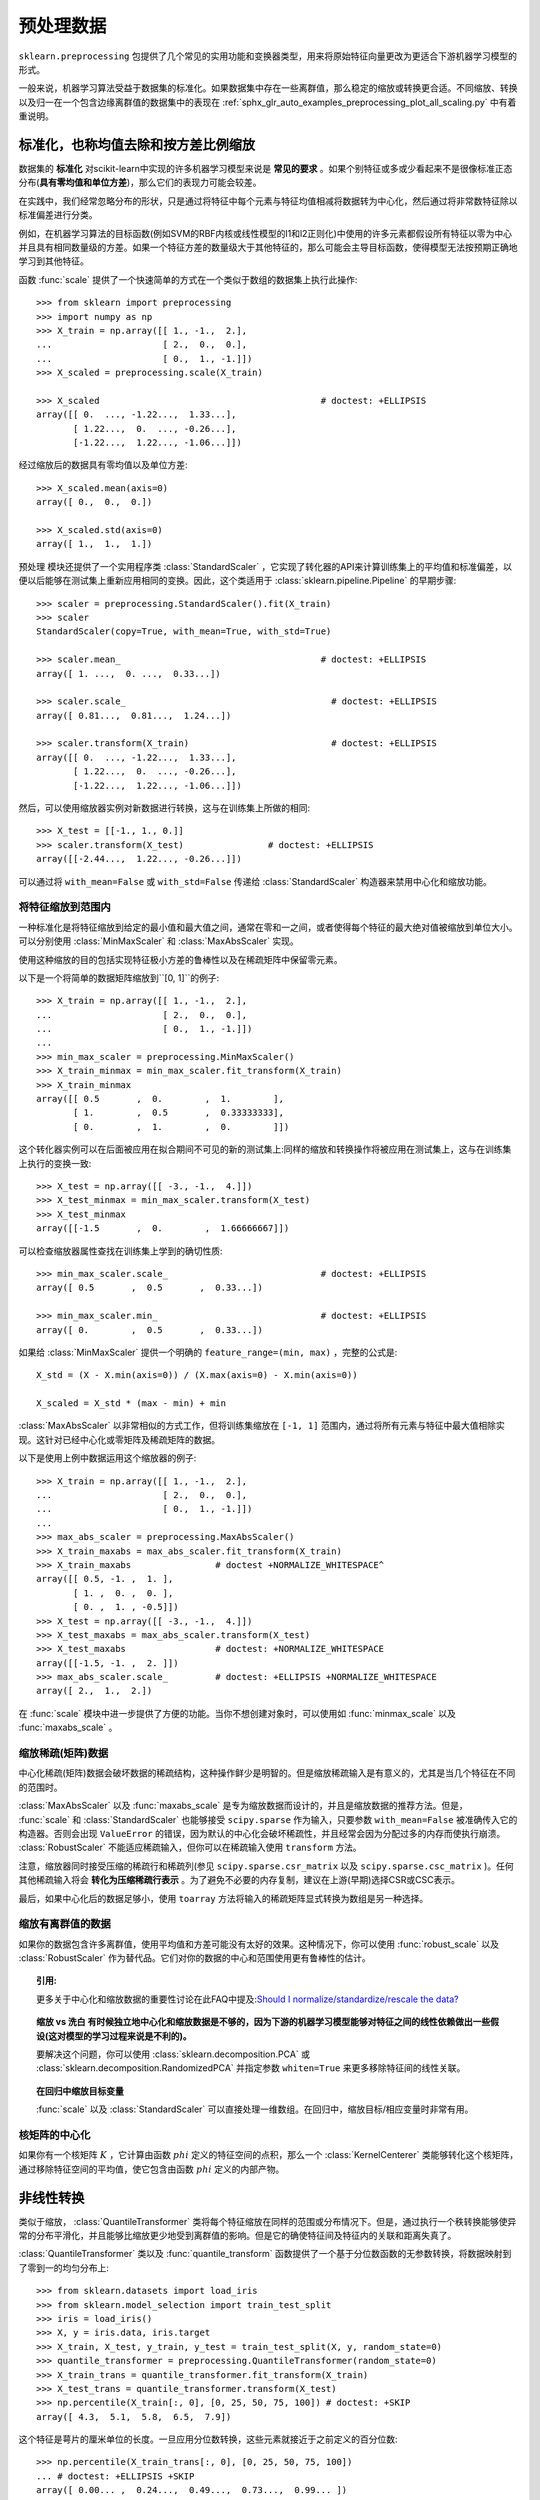 .. _预处理:

=========
预处理数据
=========

.. 当前模块:: sklearn.preprocessing

``sklearn.preprocessing`` 包提供了几个常见的实用功能和变换器类型，用来将原始特征向量更改为更适合下游机器学习模型的形式。

一般来说，机器学习算法受益于数据集的标准化。如果数据集中存在一些离群值，那么稳定的缩放或转换更合适。不同缩放、转换以及归一在一个包含边缘离群值的数据集中的表现在 :ref:`sphx_glr_auto_examples_preprocessing_plot_all_scaling.py` 中有着重说明。

.. _预处理_缩放:

标准化，也称均值去除和按方差比例缩放
==============================

数据集的 **标准化** 对scikit-learn中实现的许多机器学习模型来说是 **常见的要求** 。如果个别特征或多或少看起来不是很像标准正态分布(**具有零均值和单位方差**)，那么它们的表现力可能会较差。

在实践中，我们经常忽略分布的形状，只是通过将特征中每个元素与特征均值相减将数据转为中心化，然后通过将非常数特征除以标准偏差进行分类。

例如，在机器学习算法的目标函数(例如SVM的RBF内核或线性模型的l1和l2正则化)中使用的许多元素都假设所有特征以零为中心并且具有相同数量级的方差。如果一个特征方差的数量级大于其他特征的，那么可能会主导目标函数，使得模型无法按预期正确地学习到其他特征。

函数 :func:`scale` 提供了一个快速简单的方式在一个类似于数组的数据集上执行此操作::

  >>> from sklearn import preprocessing
  >>> import numpy as np
  >>> X_train = np.array([[ 1., -1.,  2.],
  ...                     [ 2.,  0.,  0.],
  ...                     [ 0.,  1., -1.]])
  >>> X_scaled = preprocessing.scale(X_train)

  >>> X_scaled                                          # doctest: +ELLIPSIS
  array([[ 0.  ..., -1.22...,  1.33...],
         [ 1.22...,  0.  ..., -0.26...],
         [-1.22...,  1.22..., -1.06...]])

..
        >>> import numpy as np
        >>> print_options = np.get_printoptions()
        >>> np.set_printoptions(suppress=True)

经过缩放后的数据具有零均值以及单位方差::

  >>> X_scaled.mean(axis=0)
  array([ 0.,  0.,  0.])

  >>> X_scaled.std(axis=0)
  array([ 1.,  1.,  1.])

``预处理`` 模块还提供了一个实用程序类 :class:`StandardScaler` ，它实现了转化器的API来计算训练集上的平均值和标准偏差，以便以后能够在测试集上重新应用相同的变换。因此，这个类适用于 :class:`sklearn.pipeline.Pipeline` 的早期步骤::

  >>> scaler = preprocessing.StandardScaler().fit(X_train)
  >>> scaler
  StandardScaler(copy=True, with_mean=True, with_std=True)

  >>> scaler.mean_                                      # doctest: +ELLIPSIS
  array([ 1. ...,  0. ...,  0.33...])

  >>> scaler.scale_                                       # doctest: +ELLIPSIS
  array([ 0.81...,  0.81...,  1.24...])

  >>> scaler.transform(X_train)                           # doctest: +ELLIPSIS
  array([[ 0.  ..., -1.22...,  1.33...],
         [ 1.22...,  0.  ..., -0.26...],
         [-1.22...,  1.22..., -1.06...]])


然后，可以使用缩放器实例对新数据进行转换，这与在训练集上所做的相同::

  >>> X_test = [[-1., 1., 0.]]
  >>> scaler.transform(X_test)                # doctest: +ELLIPSIS
  array([[-2.44...,  1.22..., -0.26...]])

可以通过将 ``with_mean=False`` 或 ``with_std=False`` 传递给 :class:`StandardScaler` 构造器来禁用中心化和缩放功能。

将特征缩放到范围内
---------------

一种标准化是将特征缩放到给定的最小值和最大值之间，通常在零和一之间，或者使得每个特征的最大绝对值被缩放到单位大小。可以分别使用 :class:`MinMaxScaler` 和 :class:`MaxAbsScaler` 实现。

使用这种缩放的目的包括实现特征极小方差的鲁棒性以及在稀疏矩阵中保留零元素。

以下是一个将简单的数据矩阵缩放到``[0, 1]``的例子::
  
  >>> X_train = np.array([[ 1., -1.,  2.],
  ...                     [ 2.,  0.,  0.],
  ...                     [ 0.,  1., -1.]])
  ...
  >>> min_max_scaler = preprocessing.MinMaxScaler()
  >>> X_train_minmax = min_max_scaler.fit_transform(X_train)
  >>> X_train_minmax
  array([[ 0.5       ,  0.        ,  1.        ],
         [ 1.        ,  0.5       ,  0.33333333],
         [ 0.        ,  1.        ,  0.        ]])

这个转化器实例可以在后面被应用在拟合期间不可见的新的测试集上:同样的缩放和转换操作将被应用在测试集上，这与在训练集上执行的变换一致::

  >>> X_test = np.array([[ -3., -1.,  4.]])
  >>> X_test_minmax = min_max_scaler.transform(X_test)
  >>> X_test_minmax
  array([[-1.5       ,  0.        ,  1.66666667]])

可以检查缩放器属性查找在训练集上学到的确切性质::

  >>> min_max_scaler.scale_                             # doctest: +ELLIPSIS
  array([ 0.5       ,  0.5       ,  0.33...])

  >>> min_max_scaler.min_                               # doctest: +ELLIPSIS
  array([ 0.        ,  0.5       ,  0.33...])

如果给 :class:`MinMaxScaler` 提供一个明确的 ``feature_range=(min, max)`` ，完整的公式是::

    X_std = (X - X.min(axis=0)) / (X.max(axis=0) - X.min(axis=0))

    X_scaled = X_std * (max - min) + min

:class:`MaxAbsScaler` 以非常相似的方式工作，但将训练集缩放在 ``[-1, 1]`` 范围内，通过将所有元素与特征中最大值相除实现。这针对已经中心化或零矩阵及稀疏矩阵的数据。

以下是使用上例中数据运用这个缩放器的例子::

  >>> X_train = np.array([[ 1., -1.,  2.],
  ...                     [ 2.,  0.,  0.],
  ...                     [ 0.,  1., -1.]])
  ...
  >>> max_abs_scaler = preprocessing.MaxAbsScaler()
  >>> X_train_maxabs = max_abs_scaler.fit_transform(X_train)
  >>> X_train_maxabs                # doctest +NORMALIZE_WHITESPACE^
  array([[ 0.5, -1. ,  1. ],
         [ 1. ,  0. ,  0. ],
         [ 0. ,  1. , -0.5]])
  >>> X_test = np.array([[ -3., -1.,  4.]])
  >>> X_test_maxabs = max_abs_scaler.transform(X_test)
  >>> X_test_maxabs                 # doctest: +NORMALIZE_WHITESPACE
  array([[-1.5, -1. ,  2. ]])
  >>> max_abs_scaler.scale_         # doctest: +ELLIPSIS +NORMALIZE_WHITESPACE
  array([ 2.,  1.,  2.])


在 :func:`scale` 模块中进一步提供了方便的功能。当你不想创建对象时，可以使用如 :func:`minmax_scale` 以及 :func:`maxabs_scale` 。


缩放稀疏(矩阵)数据
---------------
中心化稀疏(矩阵)数据会破坏数据的稀疏结构，这种操作鲜少是明智的。但是缩放稀疏输入是有意义的，尤其是当几个特征在不同的范围时。

:class:`MaxAbsScaler` 以及 :func:`maxabs_scale` 是专为缩放数据而设计的，并且是缩放数据的推荐方法。但是， :func:`scale` 和 :class:`StandardScaler` 也能够接受 ``scipy.sparse`` 作为输入，只要参数 ``with_mean=False`` 被准确传入它的构造器。否则会出现 ``ValueError`` 的错误，因为默认的中心化会破坏稀疏性，并且经常会因为分配过多的内存而使执行崩溃。 :class:`RobustScaler` 不能适应稀疏输入，但你可以在稀疏输入使用 ``transform`` 方法。

注意，缩放器同时接受压缩的稀疏行和稀疏列(参见 ``scipy.sparse.csr_matrix`` 以及 ``scipy.sparse.csc_matrix`` )。任何其他稀疏输入将会 **转化为压缩稀疏行表示** 。为了避免不必要的内存复制，建议在上游(早期)选择CSR或CSC表示。

最后，如果中心化后的数据足够小，使用 ``toarray`` 方法将输入的稀疏矩阵显式转换为数组是另一种选择。

缩放有离群值的数据
---------------

如果你的数据包含许多离群值，使用平均值和方差可能没有太好的效果。这种情况下，你可以使用 :func:`robust_scale` 以及 :class:`RobustScaler` 作为替代品。它们对你的数据的中心和范围使用更有鲁棒性的估计。


.. topic:: 引用:

  更多关于中心化和缩放数据的重要性讨论在此FAQ中提及:`Should I normalize/standardize/rescale the data?
  <http://www.faqs.org/faqs/ai-faq/neural-nets/part2/section-16.html>`_

.. topic:: 缩放 vs 洗白
  有时候独立地中心化和缩放数据是不够的，因为下游的机器学习模型能够对特征之间的线性依赖做出一些假设(这对模型的学习过程来说是不利的)。

  要解决这个问题，你可以使用 :class:`sklearn.decomposition.PCA` 或 :class:`sklearn.decomposition.RandomizedPCA` 并指定参数 ``whiten=True`` 来更多移除特征间的线性关联。

.. topic:: 在回归中缩放目标变量

    :func:`scale` 以及 :class:`StandardScaler` 可以直接处理一维数组。在回归中，缩放目标/相应变量时非常有用。

.. _核_中心化:

核矩阵的中心化
------------

如果你有一个核矩阵 :math:`K` ，它计算由函数 :math:`phi` 定义的特征空间的点积，那么一个 :class:`KernelCenterer` 类能够转化这个核矩阵，通过移除特征空间的平均值，使它包含由函数 :math:`phi` 定义的内部产物。

.. _预处理_转换:

非线性转换
========

类似于缩放， :class:`QuantileTransformer` 类将每个特征缩放在同样的范围或分布情况下。但是，通过执行一个秩转换能够使异常的分布平滑化，并且能够比缩放更少地受到离群值的影响。但是它的确使特征间及特征内的关联和距离失真了。

:class:`QuantileTransformer` 类以及 :func:`quantile_transform` 函数提供了一个基于分位数函数的无参数转换，将数据映射到了零到一的均匀分布上::

  >>> from sklearn.datasets import load_iris
  >>> from sklearn.model_selection import train_test_split
  >>> iris = load_iris()
  >>> X, y = iris.data, iris.target
  >>> X_train, X_test, y_train, y_test = train_test_split(X, y, random_state=0)
  >>> quantile_transformer = preprocessing.QuantileTransformer(random_state=0)
  >>> X_train_trans = quantile_transformer.fit_transform(X_train)
  >>> X_test_trans = quantile_transformer.transform(X_test)
  >>> np.percentile(X_train[:, 0], [0, 25, 50, 75, 100]) # doctest: +SKIP
  array([ 4.3,  5.1,  5.8,  6.5,  7.9])

这个特征是萼片的厘米单位的长度。一旦应用分位数转换，这些元素就接近于之前定义的百分位数::

  >>> np.percentile(X_train_trans[:, 0], [0, 25, 50, 75, 100])
  ... # doctest: +ELLIPSIS +SKIP
  array([ 0.00... ,  0.24...,  0.49...,  0.73...,  0.99... ])

这可以在具有类似形式的独立测试集上确认::

  >>> np.percentile(X_test[:, 0], [0, 25, 50, 75, 100])
  ... # doctest: +SKIP
  array([ 4.4  ,  5.125,  5.75 ,  6.175,  7.3  ])
  >>> np.percentile(X_test_trans[:, 0], [0, 25, 50, 75, 100])
  ... # doctest: +ELLIPSIS +SKIP
  array([ 0.01...,  0.25...,  0.46...,  0.60... ,  0.94...])

也可以通过设置 ``output_distribution='normal'`` 将转换后的数据映射到正态分布::

  >>> quantile_transformer = preprocessing.QuantileTransformer(
  ...     output_distribution='normal', random_state=0)
  >>> X_trans = quantile_transformer.fit_transform(X)
  >>> quantile_transformer.quantiles_ # doctest: +ELLIPSIS +NORMALIZE_WHITESPACE
  array([[ 4.3...,   2...,     1...,     0.1...],
         [ 4.31...,  2.02...,  1.01...,  0.1...],
         [ 4.32...,  2.05...,  1.02...,  0.1...],
         ...,
         [ 7.84...,  4.34...,  6.84...,  2.5...],
         [ 7.87...,  4.37...,  6.87...,  2.5...],
         [ 7.9...,   4.4...,   6.9...,   2.5...]])

这样，输入的中值称为输出的平均值，并且以0为中心。正常输出被剪切，使得输入的最小和最大值分别对应于1e-7和1-1e-7分位数——在变换下不会变得无限大。

.. _预处理_归一化:

归一化
=====

**归一化** 是 **缩放单个样本以具有单位范数** 的过程。如果你计划使用二次形式(如点积或任何其他核函数)来量化任何样本间的相似度，则此过程将非常有用。

这个观点基于 `向量空间模型(Vector Space Model)
<https://en.wikipedia.org/wiki/Vector_Space_Model>`_ ，经常在文本分类和内容聚类中使用.

函数 :func:`normalize` 提供了一个快速简单的方法在类似数组的数据集上执行操作，使用 ``l1`` 或 ``l2`` 范式::

  >>> X = [[ 1., -1.,  2.],
  ...      [ 2.,  0.,  0.],
  ...      [ 0.,  1., -1.]]
  >>> X_normalized = preprocessing.normalize(X, norm='l2')

  >>> X_normalized                                      # doctest: +ELLIPSIS
  array([[ 0.40..., -0.40...,  0.81...],
         [ 1.  ...,  0.  ...,  0.  ...],
         [ 0.  ...,  0.70..., -0.70...]])

``preprocessing`` 预处理模块使用 ``Transformer`` 转换器API实现了相同的操作(即使在这种情况下， ``fit`` 方法是无用的：该类是无状态的，因为该操作独立对待样本).

因此这个类适用于 :class:`sklearn.pipeline.Pipeline` 的早期步骤::

  >>> normalizer = preprocessing.Normalizer().fit(X)  # fit does nothing
  >>> normalizer
  Normalizer(copy=True, norm='l2')

在这之后归一化实例可以被使用在样本向量中，像任何其他转换器一样::

  >>> normalizer.transform(X)                            # doctest: +ELLIPSIS
  array([[ 0.40..., -0.40...,  0.81...],
         [ 1.  ...,  0.  ...,  0.  ...],
         [ 0.  ...,  0.70..., -0.70...]])

  >>> normalizer.transform([[-1.,  1., 0.]])             # doctest: +ELLIPSIS
  array([[-0.70...,  0.70...,  0.  ...]])


.. topic:: 稀疏(数据)输入

  函数 :func:`normalize` 以及类 :class:`Normalizer` 接收 **来自scipy.sparse的密集类数组数据和稀疏矩阵** 作为输入。

  对于稀疏输入，在被提交给高效Cython例程前，数据被 **转化为压缩的稀疏行形式** (参见 ``scipy.sparse.csr_matrix`` )。为了避免不必要的内存复制，推荐在上游选择CSR表示。

.. _预处理_二值化:

二值化
=====

特征二值化
--------

**特征二值化** 是 **将数值特征用阈值过滤得到布尔值** 的过程。这对于下游的概率型模型是有用的，它们假设输入数据是多值 `伯努利分布(Bernoulli distribution)
<https://en.wikipedia.org/wiki/Bernoulli_distribution>`_ 。例如这个例子 :class:`sklearn.neural_network.BernoulliRBM` 。

即使归一化计数(又名术语频率)和TF-IDF值特征在实践中表现稍好一些，文本处理团队也常常使用二值化特征值(这可能会简化概率估计)。

相比于 :class:`Normalizer` ，实用程序类 :class:`Binarizer` 也被用于 :class:`sklearn.pipeline.Pipeline` 的早期步骤中。因为每个样本被当做是独立于其他样本的，所以 ``fit`` 方法是无用的::

  >>> X = [[ 1., -1.,  2.],
  ...      [ 2.,  0.,  0.],
  ...      [ 0.,  1., -1.]]

  >>> binarizer = preprocessing.Binarizer().fit(X)  # fit does nothing
  >>> binarizer
  Binarizer(copy=True, threshold=0.0)

  >>> binarizer.transform(X)
  array([[ 1.,  0.,  1.],
         [ 1.,  0.,  0.],
         [ 0.,  1.,  0.]])

也可以为二值化器赋一个阈值::

  >>> binarizer = preprocessing.Binarizer(threshold=1.1)
  >>> binarizer.transform(X)
  array([[ 0.,  0.,  1.],
         [ 1.,  0.,  0.],
         [ 0.,  0.,  0.]])

相比于 :class:`StandardScaler` 和 :class:`Normalizer` 类的情况，预处理模块提供了一个相似的函数 :func:`binarize` ，当转换器API不是必要的时候可以使用它。

.. topic:: 稀疏输入

  :func:`binarize` 以及 :class:`Binarizer` 接收 **来自scipy.sparse的密集类数组数据以及稀疏矩阵作为输入** 。

  对于稀疏输入，数据被 **转化为压缩的稀疏行形式** (参见 ``scipy.sparse.csr_matrix`` )。为了避免不必要的内存复制，推荐在上游选择CSR表示。



.. _预处理_分类特征:

对分为特征编码
============
在机器学习中，特征经常不是数值型的而是分类型的。举个例子，一个人可能有 ``["male", "female"]`` ， ``["from Europe", "from US", "from Asia"]`` ，  ``["uses Firefox", "uses Chrome", "uses Safari", "uses Internet Explorer"]`` 等分类的特征。这些特征能够被有效地编码成整数，比如 ``["male", "from US", "uses Internet Explorer"]`` 可以被表示为 ``[0, 1, 3]`` ， ``["female", "from Asia", "uses Chrome"]`` 表示为 ``[1, 2, 1]`` 。

这些整数的形式可能不会被直接使用在scikit-learn的模型中，因为这些模型需要连续型的特征输入。而且这种编码将不同类别理解为排序的数字，这通常是不必要的。(比如，上例中浏览器集合是被随意排序的)

一种将分类特征转换为能够被scikit-learn中模型使用的编码是one-of-K或one-hot编码，在 :class:`OneHotEncoder` 中实现。这个类使用 ``m`` 个可能值转换为 ``m`` 值化特征，将分类特征的每个元素转化为一个值。

考虑如下例子::

  >>> enc = preprocessing.OneHotEncoder()
  >>> enc.fit([[0, 0, 3], [1, 1, 0], [0, 2, 1], [1, 0, 2]])  # doctest: +ELLIPSIS
  OneHotEncoder(categorical_features='all', dtype=<... 'numpy.float64'>,
         handle_unknown='error', n_values='auto', sparse=True)
  >>> enc.transform([[0, 1, 3]]).toarray()
  array([[ 1.,  0.,  0.,  1.,  0.,  0.,  0.,  0.,  1.]])

默认情况下，特征中有多少个唯一值可以自动地从数据集中推断出来。也可以使用 ``n_values`` 参数显式地执行它。在上例中，有两个性别，三个可能的大陆和四个网络浏览器。然后我们对其进行拟合，转化一组数据。在结果中，前两个数字对性别进行编码，然后是三个数字的集合代表大陆，最后四个数字是浏览器。

注意，如果训练集中有丢失的分类特征值，必须显式地设置 ``n_values`` ，举个例子，

    >>> enc = preprocessing.OneHotEncoder(n_values=[2, 3, 4])
    >>> # 注意到第二、三个特征是不全的
    >>> # features
    >>> enc.fit([[1, 2, 3], [0, 2, 0]])  # doctest: +ELLIPSIS
    OneHotEncoder(categorical_features='all', dtype=<... 'numpy.float64'>,
           handle_unknown='error', n_values=[2, 3, 4], sparse=True)
    >>> enc.transform([[1, 0, 0]]).toarray()
    array([[ 0.,  1.,  1.,  0.,  0.,  1.,  0.,  0.,  0.]])

参见 :ref:`dict_feature_extraction` ，它对于分类特征代表一个dict，而不是整数。

.. _插补:

缺失值插补
========

由于许多因素，许多现实世界的数据集包含丢失的值，经常被编码为空、NaNs或者其他的空占位符。然而这些数据集与scikit-learn中模型不兼容，这些模型假设在一个数组中的所有值都是可以用数字表示的，并且都具有平均值。使用不完整数据集的一个很基本的策略是舍弃有缺失值的行或列。但是，这种舍弃的代价是丢失有价值的数据(即使这些数据是有缺失的)。一个更好的策略是估算缺失值，从已知数据中推算它们。

:class:`Imputer` 类提供了估算缺失值的基本策略，使用缺失值所在的行/列中的平均值、中位数或者众数来填充。这个类也支持不同的缺失值编码。

以下代码段演示了如何使用包含缺失值的列(轴0)的平均值来替换编码为 ``np.nan`` 的缺失值::

    >>> import numpy as np
    >>> from sklearn.preprocessing import Imputer
    >>> imp = Imputer(missing_values='NaN', strategy='mean', axis=0)
    >>> imp.fit([[1, 2], [np.nan, 3], [7, 6]])
    Imputer(axis=0, copy=True, missing_values='NaN', strategy='mean', verbose=0)
    >>> X = [[np.nan, 2], [6, np.nan], [7, 6]]
    >>> print(imp.transform(X))                           # doctest: +ELLIPSIS
    [[ 4.          2.        ]
     [ 6.          3.666...]
     [ 7.          6.        ]]

:class:`Imputer` 类也支持稀疏矩阵::

    >>> import scipy.sparse as sp
    >>> X = sp.csc_matrix([[1, 2], [0, 3], [7, 6]])
    >>> imp = Imputer(missing_values=0, strategy='mean', axis=0)
    >>> imp.fit(X)
    Imputer(axis=0, copy=True, missing_values=0, strategy='mean', verbose=0)
    >>> X_test = sp.csc_matrix([[0, 2], [6, 0], [7, 6]])
    >>> print(imp.transform(X_test))                      # doctest: +ELLIPSIS
    [[ 4.          2.        ]
     [ 6.          3.666...]
     [ 7.          6.        ]]

注意，缺失值被编码为0，因此隐式地存储在矩阵中。当缺失值比可观察到的值多的时候，这种格式是合适的。

:class:`Imputer` 可以在Pipeline中用作构建支持插补的合成模型。参见 :ref:`sphx_glr_auto_examples_plot_missing_values.py` 。

.. _多项式特征:

生成多项式特征
============

在机器学习中，通过增加一些输入数据的非线性特征来增加模型的复杂度通常是有效的。一个简单通用的办法是使用多项式特征，这可以获得特征的更高维度和互相间关系的项。这在 :class:`PolynomialFeatures` 中实现::

    >>> import numpy as np
    >>> from sklearn.preprocessing import PolynomialFeatures
    >>> X = np.arange(6).reshape(3, 2)
    >>> X                                                 # doctest: +ELLIPSIS
    array([[0, 1],
           [2, 3],
           [4, 5]])
    >>> poly = PolynomialFeatures(2)
    >>> poly.fit_transform(X)                             # doctest: +ELLIPSIS
    array([[  1.,   0.,   1.,   0.,   0.,   1.],
           [  1.,   2.,   3.,   4.,   6.,   9.],
           [  1.,   4.,   5.,  16.,  20.,  25.]])

X的特征已经从 :math:`(X_1, X_2)` 转换为 :math:`(1, X_1, X_2, X_1^2, X_1X_2, X_2^2)` 。

在一些情况下，只需要特征间的交互项，这可以通过设置 ``interaction_only=True`` 来得到::

    >>> X = np.arange(9).reshape(3, 3)
    >>> X                                                 # doctest: +ELLIPSIS
    array([[0, 1, 2],
           [3, 4, 5],
           [6, 7, 8]])
    >>> poly = PolynomialFeatures(degree=3, interaction_only=True)
    >>> poly.fit_transform(X)                             # doctest: +ELLIPSIS
    array([[   1.,    0.,    1.,    2.,    0.,    0.,    2.,    0.],
           [   1.,    3.,    4.,    5.,   12.,   15.,   20.,   60.],
           [   1.,    6.,    7.,    8.,   42.,   48.,   56.,  336.]])

X的特征已经从 :math:`(X_1, X_2, X_3)` 转换为 :math:`(1, X_1, X_2, X_3, X_1X_2, X_1X_3, X_2X_3, X_1X_2X_3)` 。

注意，当使用多项的 :ref:`svm_kernels`时 ，多项式特征被隐式地使用在 `核函数(kernel methods) <https://en.wikipedia.org/wiki/Kernel_method>`_ 中(比如， :class:`sklearn.svm.SVC` ， :class:`sklearn.decomposition.KernelPCA` )。

创建并使用多项式特征的岭回归实例请见 :ref:`sphx_glr_auto_examples_linear_model_plot_polynomial_interpolation.py` 。

.. _函数_转换器:

定制化转换器
==========

在机器学习中，想要将一个已有的Python函数转化为一个转换器来协助数据清理或处理。可以使用 :class:`FunctionTransformer` 从任意函数中实现一个转换器。例如，在一个管道中构建一个实现日志转换的转化器，这样做::

    >>> import numpy as np
    >>> from sklearn.preprocessing import FunctionTransformer
    >>> transformer = FunctionTransformer(np.log1p)
    >>> X = np.array([[0, 1], [2, 3]])
    >>> transformer.transform(X)
    array([[ 0.        ,  0.69314718],
           [ 1.09861229,  1.38629436]])

使用一个 :class:`FunctionTransformer` 类来做定制化特征选择的例子，请见 :ref:`sphx_glr_auto_examples_preprocessing_plot_function_transformer.py` 。
